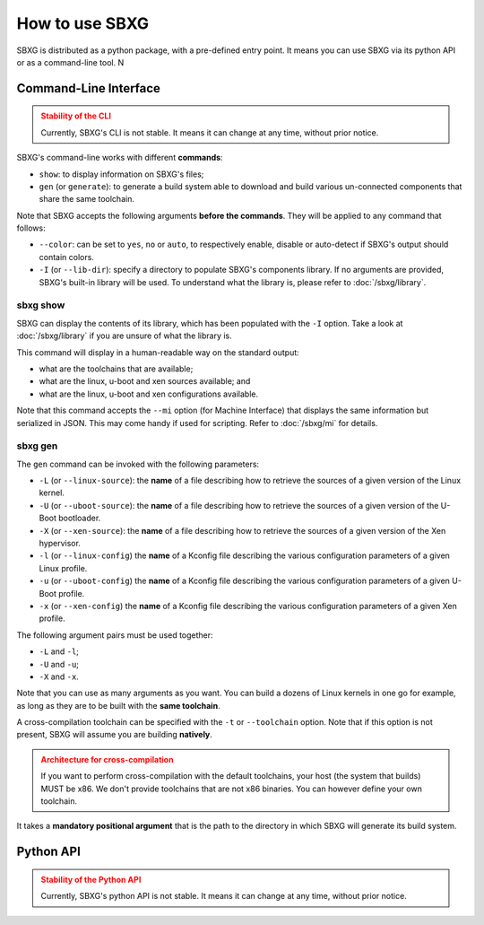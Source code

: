How to use SBXG
===============================================================================

SBXG is distributed as a python package, with a pre-defined entry point. It
means you can use SBXG via its python API or as a command-line tool. N


Command-Line Interface
-------------------------------------------------------------------------------

.. admonition:: Stability of the CLI
   :class: warning

   Currently, SBXG's CLI is not stable. It means it can change at any
   time, without prior notice.


SBXG's command-line works with different **commands**:

* ``show``: to display information on SBXG's files;
* ``gen`` (or ``generate``): to generate a build system able to download and
  build various un-connected components that share the same toolchain.

Note that SBXG accepts the following arguments **before the commands**. They
will be applied to any command that follows:

* ``--color``: can be set to ``yes``, ``no`` or ``auto``, to respectively enable,
  disable or auto-detect if SBXG's output should contain colors.
* ``-I`` (or ``--lib-dir``): specify a directory to populate SBXG's components
  library. If no arguments are provided, SBXG's built-in library will be used.
  To understand what the library is, please refer to :doc:`/sbxg/library`.

sbxg show
^^^^^^^^^^^^^^^^^^^^^^^^^^^^^^^^^^^^^^^^^^^^^^^^^^^^^^^^^^^^^^^^^^^^^^^^^^^^^^^

SBXG can display the contents of its library, which has been populated with the
``-I`` option. Take a look at :doc:`/sbxg/library` if you are unsure of what the
library is.

This command will display in a human-readable way on the standard output:

* what are the toolchains that are available;
* what are the linux, u-boot and xen sources available; and
* what are the linux, u-boot and xen configurations available.

Note that this command accepts the ``--mi`` option (for Machine Interface) that
displays the same information but serialized in JSON. This may come handy if
used for scripting. Refer to :doc:`/sbxg/mi` for details.

sbxg gen
^^^^^^^^^^^^^^^^^^^^^^^^^^^^^^^^^^^^^^^^^^^^^^^^^^^^^^^^^^^^^^^^^^^^^^^^^^^^^^^

The ``gen`` command can be invoked with the following parameters:

* ``-L`` (or ``--linux-source``): the **name** of a file describing how to
  retrieve the sources of a given version of the Linux kernel.
* ``-U`` (or ``--uboot-source``): the **name** of a file describing how to
  retrieve the sources of a given version of the U-Boot bootloader.
* ``-X`` (or ``--xen-source``): the **name** of a file describing how to
  retrieve the sources of a given version of the Xen hypervisor.
* ``-l`` (or ``--linux-config``) the **name** of a Kconfig file describing
  the various configuration parameters of a given Linux profile.
* ``-u`` (or ``--uboot-config``) the **name** of a Kconfig file describing
  the various configuration parameters of a given U-Boot profile.
* ``-x`` (or ``--xen-config``) the **name** of a Kconfig file describing
  the various configuration parameters of a given Xen profile.

The following argument pairs must be used together:

* ``-L`` and ``-l``;
* ``-U`` and ``-u``;
* ``-X`` and ``-x``.

Note that you can use as many arguments as you want. You can build a dozens of
Linux kernels in one go for example, as long as they are to be built with the
**same toolchain**.

A cross-compilation toolchain can be specified with the ``-t`` or
``--toolchain`` option. Note that if this option is not present, SBXG will
assume you are building **natively**.


.. admonition:: Architecture for cross-compilation
   :class: warning

   If you want to perform cross-compilation with the default toolchains, your
   host (the system that builds) MUST be x86. We don't provide toolchains that
   are not x86 binaries. You can however define your own toolchain.

It takes a **mandatory positional argument** that is the path to the directory
in which SBXG will generate its build system.


Python API
-------------------------------------------------------------------------------

.. admonition:: Stability of the Python API
   :class: warning

   Currently, SBXG's python API is not stable. It means it can change at any
   time, without prior notice.
